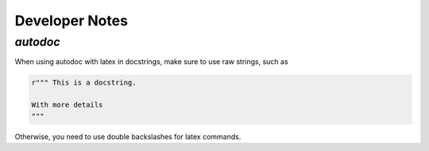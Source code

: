 .. _dev_notes:

Developer Notes
===============

`autodoc`
---------
When using autodoc with latex in docstrings, make sure to use raw strings, such as

.. code-block:: python

    r""" This is a docstring.

    With more details
    """

Otherwise, you need to use double backslashes for latex commands.
